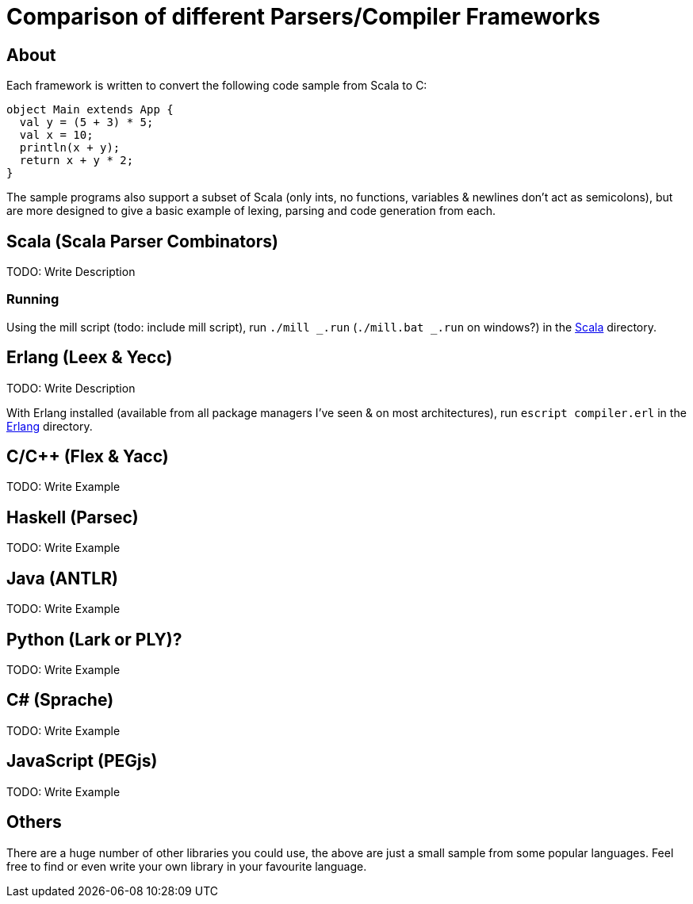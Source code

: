 = Comparison of different Parsers/Compiler Frameworks
:source-highlighter: highlightjs

== About
Each framework is written to convert the following code sample from Scala to C:
[source, scala]
object Main extends App {
  val y = (5 + 3) * 5;
  val x = 10;
  println(x + y);
  return x + y * 2;
}

The sample programs also support a subset of Scala (only ints, no functions, variables & newlines don't act as semicolons), but are more designed to give a basic example of lexing, parsing and code generation from each.

== Scala (Scala Parser Combinators)
TODO: Write Description

=== Running
Using the mill script (todo: include mill script), run `./mill _.run` (`./mill.bat _.run` on windows?) in the link:Scala[Scala] directory.

== Erlang (Leex & Yecc)
TODO: Write Description

With Erlang installed (available from all package managers I've seen & on most architectures), run `escript compiler.erl` in the link:Erlang[Erlang] directory.

== C/C++ (Flex & Yacc)
TODO: Write Example

== Haskell (Parsec)
TODO: Write Example

== Java (ANTLR)
TODO: Write Example

== Python (Lark or PLY)?
TODO: Write Example

== C# (Sprache)
TODO: Write Example

== JavaScript (PEGjs)
TODO: Write Example

== Others
There are a huge number of other libraries you could use, the above are just a small sample from some popular languages. Feel free to find or even write your own library in your favourite language.
